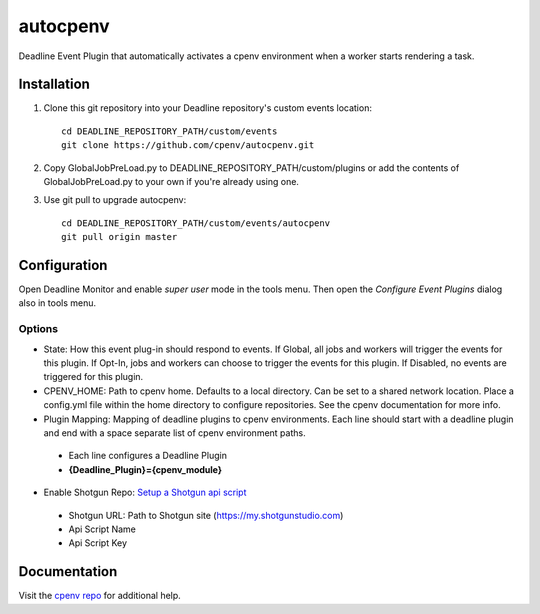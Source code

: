 =========
autocpenv
=========

Deadline Event Plugin that automatically activates a cpenv environment when a worker starts rendering a task.


Installation
============
1. Clone this git repository into your Deadline repository's custom events location::

    cd DEADLINE_REPOSITORY_PATH/custom/events
    git clone https://github.com/cpenv/autocpenv.git

2. Copy GlobalJobPreLoad.py to DEADLINE_REPOSITORY_PATH/custom/plugins or add the contents of GlobalJobPreLoad.py to your own if you're already using one.

3. Use git pull to upgrade autocpenv::

    cd DEADLINE_REPOSITORY_PATH/custom/events/autocpenv
    git pull origin master


Configuration
=============
Open Deadline Monitor and enable *super user* mode in the tools menu. Then open the *Configure Event Plugins* dialog also in tools menu.

.. image:: config_dialog.png
    :alt: autocpenv Config Dialog
    :align: center

Options
-------
- State: How this event plug-in should respond to events. If Global, all jobs and workers will trigger the events for this plugin. If Opt-In, jobs and workers can choose to trigger the events for this plugin. If Disabled, no events are triggered for this plugin.
- CPENV_HOME: Path to cpenv home. Defaults to a local directory. Can be set to a shared network location. Place a config.yml file within the home directory to configure repositories. See the cpenv documentation for more info.
- Plugin Mapping: Mapping of deadline plugins to cpenv environments. Each line should start with a deadline plugin and end with a space separate list of cpenv environment paths.
 + Each line configures a Deadline Plugin
 + **{Deadline_Plugin}={cpenv_module}**
- Enable Shotgun Repo: `Setup a Shotgun api script <https://support.shotgunsoftware.com/hc/en-us/articles/219031368-Create-and-manage-API-scripts>`_
 + Shotgun URL: Path to Shotgun site (https://my.shotgunstudio.com)
 + Api Script Name
 + Api Script Key

Documentation
=============
Visit the `cpenv repo <https://github.com/cpenv/cpenv>`_ for additional help.
